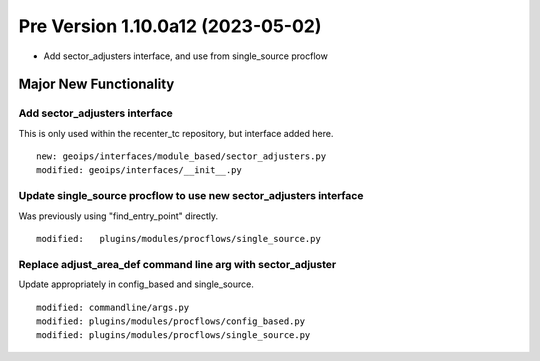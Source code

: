 Pre Version 1.10.0a12 (2023-05-02)
**********************************

* Add sector_adjusters interface, and use from single_source procflow

Major New Functionality
=======================

Add sector_adjusters interface
------------------------------

This is only used within the recenter_tc repository, but interface added here.

::

  new: geoips/interfaces/module_based/sector_adjusters.py
  modified: geoips/interfaces/__init__.py

Update single_source procflow to use new sector_adjusters interface
-------------------------------------------------------------------

Was previously using "find_entry_point" directly.

::

  modified:   plugins/modules/procflows/single_source.py

Replace adjust_area_def command line arg with sector_adjuster
-------------------------------------------------------------

Update appropriately in config_based and single_source.

::

  modified: commandline/args.py
  modified: plugins/modules/procflows/config_based.py
  modified: plugins/modules/procflows/single_source.py
